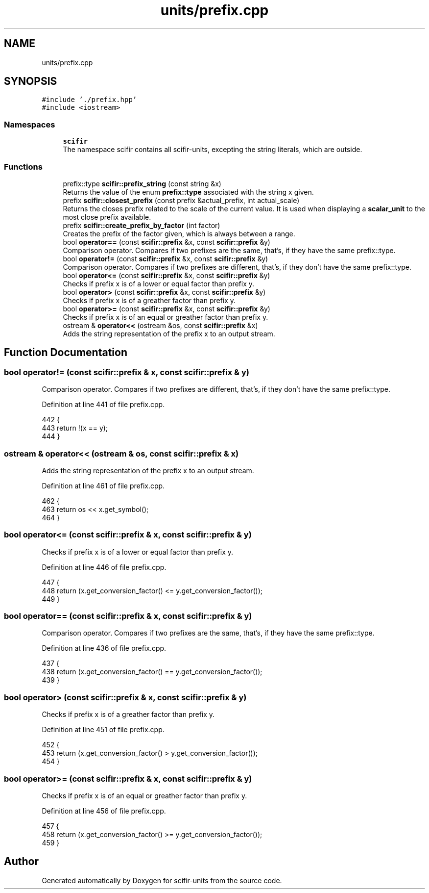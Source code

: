 .TH "units/prefix.cpp" 3 "Sat Jul 13 2024" "Version 2.0.0" "scifir-units" \" -*- nroff -*-
.ad l
.nh
.SH NAME
units/prefix.cpp
.SH SYNOPSIS
.br
.PP
\fC#include '\&./prefix\&.hpp'\fP
.br
\fC#include <iostream>\fP
.br

.SS "Namespaces"

.in +1c
.ti -1c
.RI " \fBscifir\fP"
.br
.RI "The namespace scifir contains all scifir-units, excepting the string literals, which are outside\&. "
.in -1c
.SS "Functions"

.in +1c
.ti -1c
.RI "prefix::type \fBscifir::prefix_string\fP (const string &x)"
.br
.RI "Returns the value of the enum \fBprefix::type\fP associated with the string x given\&. "
.ti -1c
.RI "prefix \fBscifir::closest_prefix\fP (const prefix &actual_prefix, int actual_scale)"
.br
.RI "Returns the closes prefix related to the scale of the current value\&. It is used when displaying a \fBscalar_unit\fP to the most close prefix available\&. "
.ti -1c
.RI "prefix \fBscifir::create_prefix_by_factor\fP (int factor)"
.br
.RI "Creates the prefix of the factor given, which is always between a range\&. "
.ti -1c
.RI "bool \fBoperator==\fP (const \fBscifir::prefix\fP &x, const \fBscifir::prefix\fP &y)"
.br
.RI "Comparison operator\&. Compares if two prefixes are the same, that's, if they have the same prefix::type\&. "
.ti -1c
.RI "bool \fBoperator!=\fP (const \fBscifir::prefix\fP &x, const \fBscifir::prefix\fP &y)"
.br
.RI "Comparison operator\&. Compares if two prefixes are different, that's, if they don't have the same prefix::type\&. "
.ti -1c
.RI "bool \fBoperator<=\fP (const \fBscifir::prefix\fP &x, const \fBscifir::prefix\fP &y)"
.br
.RI "Checks if prefix x is of a lower or equal factor than prefix y\&. "
.ti -1c
.RI "bool \fBoperator>\fP (const \fBscifir::prefix\fP &x, const \fBscifir::prefix\fP &y)"
.br
.RI "Checks if prefix x is of a greather factor than prefix y\&. "
.ti -1c
.RI "bool \fBoperator>=\fP (const \fBscifir::prefix\fP &x, const \fBscifir::prefix\fP &y)"
.br
.RI "Checks if prefix x is of an equal or greather factor than prefix y\&. "
.ti -1c
.RI "ostream & \fBoperator<<\fP (ostream &os, const \fBscifir::prefix\fP &x)"
.br
.RI "Adds the string representation of the prefix x to an output stream\&. "
.in -1c
.SH "Function Documentation"
.PP 
.SS "bool operator!= (const \fBscifir::prefix\fP & x, const \fBscifir::prefix\fP & y)"

.PP
Comparison operator\&. Compares if two prefixes are different, that's, if they don't have the same prefix::type\&. 
.PP
Definition at line 441 of file prefix\&.cpp\&.
.PP
.nf
442 {
443     return !(x == y);
444 }
.fi
.SS "ostream & operator<< (ostream & os, const \fBscifir::prefix\fP & x)"

.PP
Adds the string representation of the prefix x to an output stream\&. 
.PP
Definition at line 461 of file prefix\&.cpp\&.
.PP
.nf
462 {
463     return os << x\&.get_symbol();
464 }
.fi
.SS "bool operator<= (const \fBscifir::prefix\fP & x, const \fBscifir::prefix\fP & y)"

.PP
Checks if prefix x is of a lower or equal factor than prefix y\&. 
.PP
Definition at line 446 of file prefix\&.cpp\&.
.PP
.nf
447 {
448     return (x\&.get_conversion_factor() <= y\&.get_conversion_factor());
449 }
.fi
.SS "bool operator== (const \fBscifir::prefix\fP & x, const \fBscifir::prefix\fP & y)"

.PP
Comparison operator\&. Compares if two prefixes are the same, that's, if they have the same prefix::type\&. 
.PP
Definition at line 436 of file prefix\&.cpp\&.
.PP
.nf
437 {
438     return (x\&.get_conversion_factor() == y\&.get_conversion_factor());
439 }
.fi
.SS "bool operator> (const \fBscifir::prefix\fP & x, const \fBscifir::prefix\fP & y)"

.PP
Checks if prefix x is of a greather factor than prefix y\&. 
.PP
Definition at line 451 of file prefix\&.cpp\&.
.PP
.nf
452 {
453     return (x\&.get_conversion_factor() > y\&.get_conversion_factor());
454 }
.fi
.SS "bool operator>= (const \fBscifir::prefix\fP & x, const \fBscifir::prefix\fP & y)"

.PP
Checks if prefix x is of an equal or greather factor than prefix y\&. 
.PP
Definition at line 456 of file prefix\&.cpp\&.
.PP
.nf
457 {
458     return (x\&.get_conversion_factor() >= y\&.get_conversion_factor());
459 }
.fi
.SH "Author"
.PP 
Generated automatically by Doxygen for scifir-units from the source code\&.
